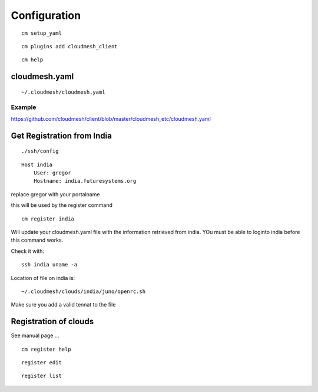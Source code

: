 Configuration
=============

::

   cm setup_yaml


::

   cm plugins add cloudmesh_client


::

   cm help


cloudmesh.yaml
--------------

::
   
   ~/.cloudmesh/cloudmesh.yaml

Example
^^^^^^^


.. include: ../../cloudmesh_etc/cloudmesh.yaml


https://github.com/cloudmesh/client/blob/master/cloudmesh_etc/cloudmesh.yaml

Get Registration from India
----------------------------

::

   ./ssh/config

::

   Host india
       User: gregor
       Hostname: india.futuresystems.org

replace gregor with your portalname

this will be used by the register command

::

   cm register india

Will update your cloudmesh.yaml file with the information retrieved
from india. YOu must be able to loginto india before this command
works.

Check it with::

  ssh india uname -a

Location of file on india is::

  ~/.cloudmesh/clouds/india/juno/openrc.sh

Make sure you add a valid tennat to the file


Registration of clouds
-----------------------

See manual page ...

::

   cm register help

::

   register edit

::

   register list


